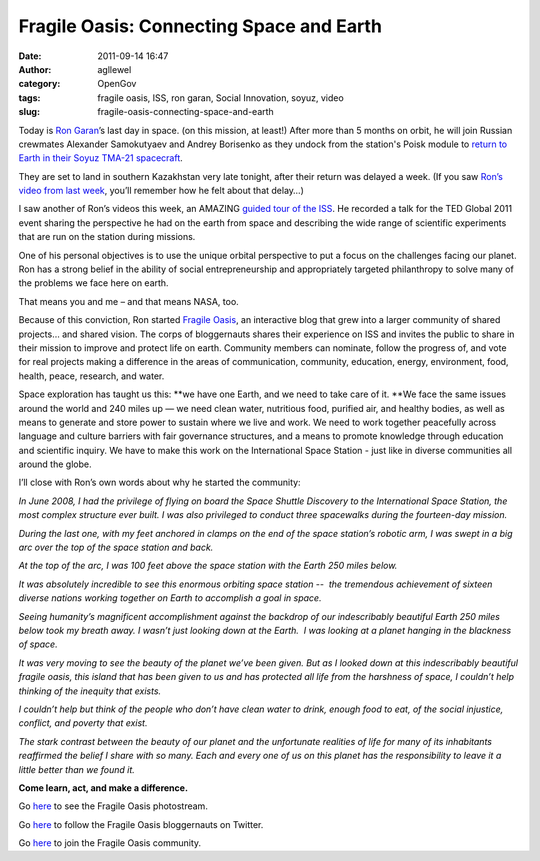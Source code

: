 Fragile Oasis: Connecting Space and Earth
#########################################
:date: 2011-09-14 16:47
:author: agllewel
:category: OpenGov
:tags: fragile oasis, ISS, ron garan, Social Innovation, soyuz, video
:slug: fragile-oasis-connecting-space-and-earth

Today is `Ron Garan`_\ ’s last day in space. (on this mission, at
least!) After more than 5 months on orbit, he will join Russian
crewmates Alexander Samokutyaev and Andrey Borisenko as they undock from
the station's Poisk module to `return to Earth in their Soyuz TMA-21
spacecraft`_.

They are set to land in southern Kazakhstan very late tonight, after
their return was delayed a week. (If you saw `Ron’s video from last
week`_, you’ll remember how he felt about that delay…)

I saw another of Ron’s videos this week, an AMAZING `guided tour of the
ISS`_. He recorded a talk for the TED Global 2011 event sharing the
perspective he had on the earth from space and describing the wide range
of scientific experiments that are run on the station during missions.

One of his personal objectives is to use the unique orbital perspective
to put a focus on the challenges facing our planet. Ron has a strong
belief in the ability of social entrepreneurship and appropriately
targeted philanthropy to solve many of the problems we face here on
earth.

That means you and me – and that means NASA, too.

Because of this conviction, Ron started `Fragile Oasis`_, an interactive
blog that grew into a larger community of shared projects… and shared
vision. The corps of bloggernauts shares their experience on ISS and
invites the public to share in their mission to improve and protect life
on earth. Community members can nominate, follow the progress of, and
vote for real projects making a difference in the areas of
communication, community, education, energy, environment, food, health,
peace, research, and water.

Space exploration has taught us this: **we have one Earth, and we need
to take care of it. **\ We face the same issues around the world and 240
miles up — we need clean water, nutritious food, purified air, and
healthy bodies, as well as means to generate and store power to sustain
where we live and work. We need to work together peacefully across
language and culture barriers with fair governance structures, and a
means to promote knowledge through education and scientific inquiry. We
have to make this work on the International Space Station - just like in
diverse communities all around the globe.

I’ll close with Ron’s own words about why he started the community:

*In June 2008, I had the privilege of flying on board the Space Shuttle
Discovery to the International Space Station, the most complex structure
ever built. I was also privileged to conduct three spacewalks during the
fourteen-day mission.*

*During the last one, with my feet anchored in clamps on the end of the
space station’s robotic arm, I was swept in a big arc over the top of
the space station and back.*

*At the top of the arc, I was 100 feet above the space station with the
Earth 250 miles below.*

*It was absolutely incredible to see this enormous orbiting space
station --  the tremendous achievement of sixteen diverse nations
working together on Earth to accomplish a goal in space.*

*Seeing humanity’s magnificent accomplishment against the backdrop of
our indescribably beautiful Earth 250 miles below took my breath away. I
wasn’t just looking down at the Earth.  I was looking at a planet
hanging in the blackness of space.*

*It was very moving to see the beauty of the planet we’ve been given.
But as I looked down at this indescribably beautiful fragile oasis, this
island that has been given to us and has protected all life from the
harshness of space, I couldn’t help thinking of the inequity that
exists.*

*I couldn’t help but think of the people who don’t have clean water to
drink, enough food to eat, of the social injustice, conflict, and
poverty that exist.*

*The stark contrast between the beauty of our planet and the unfortunate
realities of life for many of its inhabitants reaffirmed the belief I
share with so many. Each and every one of us on this planet has the
responsibility to leave it a little better than we found it.*

**Come learn, act, and make a difference.**

Go `here`_ to see the Fragile Oasis photostream.

Go `here <http://twitter.com/#!/FragileOasis>`__ to follow the Fragile
Oasis bloggernauts on Twitter.

Go `here <http://www.fragileoasis.org/accounts/register/>`__ to join the
Fragile Oasis community.

 

 

.. _Ron Garan: http://www.fragileoasis.org/bloggernauts/Astro_Ron/
.. _return to Earth in their Soyuz TMA-21 spacecraft: http://www.nasa.gov/multimedia/videogallery/index.html?media_id=96666621
.. _Ron’s video from last week: http://open.nasa.gov/blog/2011/09/02/i’m-the-highest-person-feelin’-low/
.. _guided tour of the ISS: http://blog.ted.com/2011/07/14/the-orbital-perspective-ron-garan-from-the-iss/
.. _Fragile Oasis: http://www.fragileoasis.org/
.. _here: http://www.flickr.com/photos/fragileoasis/
